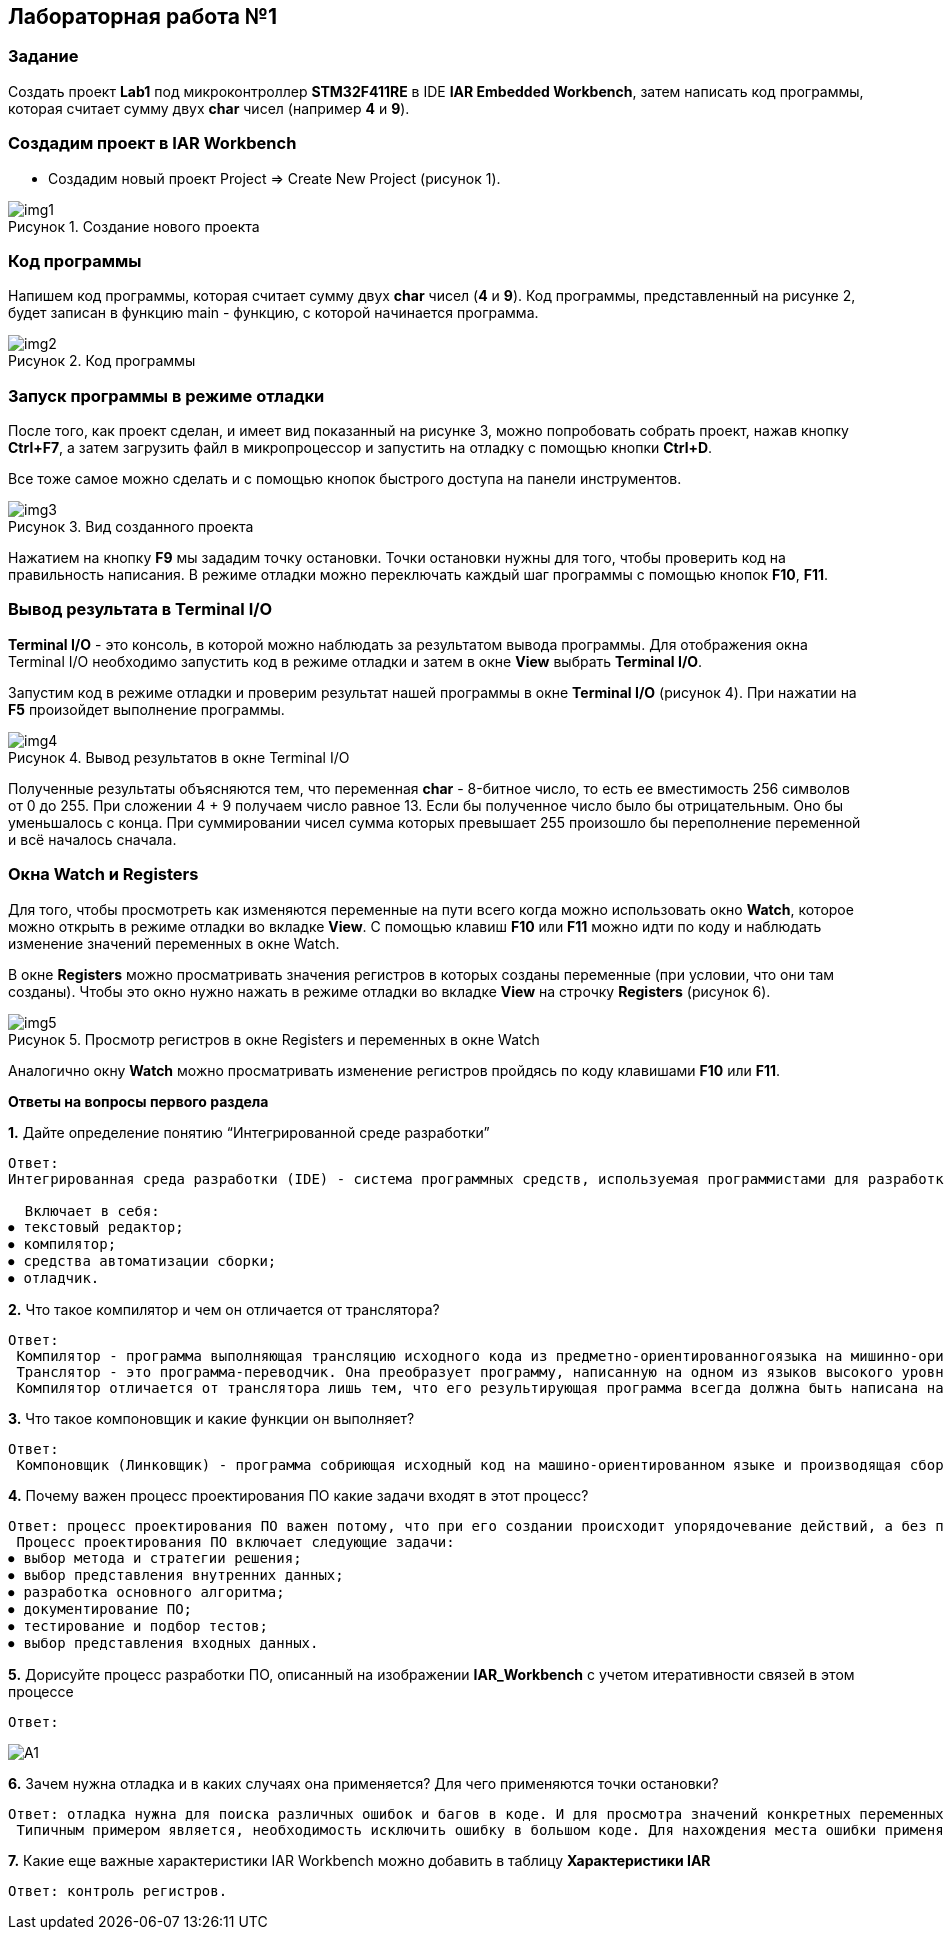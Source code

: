 :imagesdir: Images
:figure-caption: Рисунок

== Лабораторная работа №1
=== Задание
Создать проект  *Lab1* под микроконтроллер *STM32F411RE* в IDE *IAR Embedded Workbench*, затем написать код программы, которая считает сумму двух *char* чисел (например *4* и *9*).

=== Создадим проект в IAR Workbench
* Создадим новый проект Project => Create New Project (рисунок 1).

.Создание нового проекта
image::img1.png[]

=== Код программы
Напишем код программы, которая считает сумму двух *char* чисел (*4* и *9*). Код программы, представленный на рисунке 2, будет записан в функцию main - функцию, с которой начинается программа.

.Код программы
image::img2.png[]

=== Запуск программы в режиме отладки

После того, как проект сделан, и имеет вид показанный на рисунке 3, можно попробовать собрать проект, нажав кнопку *Ctrl+F7*, а затем загрузить файл в микропроцессор и запустить на отладку с помощью кнопки *Ctrl+D*.

Все тоже самое можно сделать и с помощью кнопок быстрого доступа на панели инструментов.

.Вид созданного проекта
image::img3.png[]

Нажатием на кнопку *F9* мы зададим точку остановки. Точки остановки нужны для того, чтобы проверить код на правильность написания. В режиме отладки можно переключать каждый шаг программы с помощью кнопок *F10*, *F11*.

=== Вывод результата в Terminal I/O
*Terminal I/O* - это консоль, в которой можно наблюдать за результатом вывода программы. Для отображения окна Terminal I/O необходимо запустить код в режиме отладки и затем в окне *View* выбрать *Terminal I/O*.

Запустим код в режиме отладки и проверим результат нашей программы в окне *Terminal I/O* (рисунок 4). При нажатии на *F5* произойдет выполнение программы.

.Вывод результатов в окне Terminal I/O
image::img4.png[]

Полученные результаты объясняются тем, что переменная *char* - 8-битное число, то есть ее вместимость 256 символов от 0 до 255. При сложении 4 + 9 получаем число равное 13. Если бы полученное число было бы отрицательным. Оно бы уменьшалось с конца. При суммировании чисел сумма которых превышает 255 произошло бы переполнение переменной и всё началось сначала.

=== Окна Watch и Registers
Для того, чтобы просмотреть как изменяются переменные на пути всего когда можно использовать окно *Watch*, которое можно открыть в режиме отладки во вкладке *View*. С помощью клавиш *F10* или *F11* можно идти по коду и наблюдать изменение значений переменных в окне Watch.

В окне *Registers* можно просматривать значения регистров в которых созданы переменные (при условии, что они там созданы). Чтобы это окно нужно нажать в режиме отладки во вкладке *View* на строчку *Registers* (рисунок 6).

.Просмотр регистров в окне Registers и переменных в окне Watch
image::img5.png[]

Аналогично окну *Watch* можно просматривать изменение регистров пройдясь по коду клавишами *F10* или *F11*.

====
*Ответы на вопросы первого раздела*

[qanda]
*1.* Дайте определение понятию “Интегрированной среде разработки”
----
Ответ:
Интегрированная среда разработки (IDE) - система программных средств, используемая программистами для разработки программного обеспечения.

  Включает в себя:
⦁ текстовый редактор;
⦁ компилятор;
⦁ средства автоматизации сборки;
⦁ отладчик.
----
*2.* Что такое компилятор и чем он отличается от транслятора?
----
Ответ:
 Компилятор - программа выполняющая трансляцию исходного кода из предметно-ориентированногоязыка на мишинно-ориентированный язык.
 Транслятор - это программа-переводчик. Она преобразует программу, написанную на одном из языков высокого уровня, в программу, состоящую из машинных команд.
 Компилятор отличается от транслятора лишь тем, что его результирующая программа всегда должна быть написана на языке машинных кодов или на языке ассемблера.
----
*3.* Что такое компоновщик и какие функции он выполняет?
----
Ответ:
 Компоновщик (Линковщик) - программа собриющая исходный код на машино-ориентированном языке и производящая сборку в исполняемый модуль.
----
*4.* Почему важен процесс проектирования ПО какие задачи входят в этот процесс?
----
Ответ: процесс проектирования ПО важен потому, что при его создании происходит упорядочевание действий, а без порядка проектирования возможны ошибки при создании. Ошибки могут повлечь увеличение стоимости разработки.
 Процесс проектирования ПО включает следующие задачи:
⦁ выбор метода и стратегии решения;
⦁ выбор представления внутренних данных;
⦁ разработка основного алгоритма;
⦁ документирование ПО;
⦁ тестирование и подбор тестов;
⦁ выбор представления входных данных.
----
*5.* Дорисуйте процесс разработки ПО, описанный на изображении *IAR_Workbench* с учетом итеративности связей в этом процессе
-----
Ответ:
-----

image::A1.png[]

*6.* Зачем нужна отладка и в каких случаях она применяется? Для чего применяются точки остановки?
----
Ответ: отладка нужна для поиска различных ошибок и багов в коде. И для просмотра значений конкретных переменных в нужный момент времени т.д.
 Типичным примером является, необходимость исключить ошибку в большом коде. Для нахождения места ошибки применяют точки остановки. На полях ставят эту точку нажатием ЛКМ по полю напротив той строчки с которой могла начатся ошибка и запускают код в режиме отладки.
----
*7.* Какие еще важные характеристики IAR Workbench можно добавить в таблицу *Характеристики IAR*
----
Ответ: контроль регистров.
----
